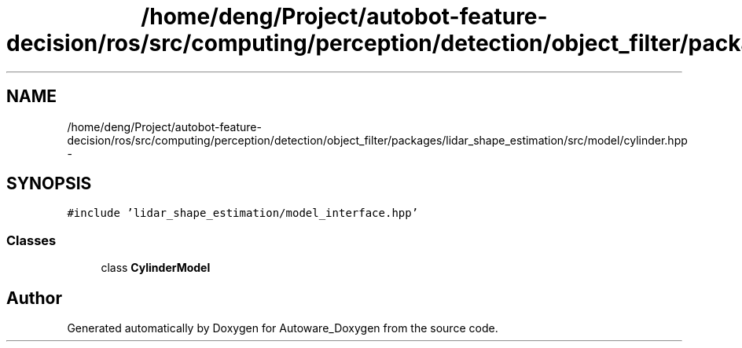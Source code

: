 .TH "/home/deng/Project/autobot-feature-decision/ros/src/computing/perception/detection/object_filter/packages/lidar_shape_estimation/src/model/cylinder.hpp" 3 "Fri May 22 2020" "Autoware_Doxygen" \" -*- nroff -*-
.ad l
.nh
.SH NAME
/home/deng/Project/autobot-feature-decision/ros/src/computing/perception/detection/object_filter/packages/lidar_shape_estimation/src/model/cylinder.hpp \- 
.SH SYNOPSIS
.br
.PP
\fC#include 'lidar_shape_estimation/model_interface\&.hpp'\fP
.br

.SS "Classes"

.in +1c
.ti -1c
.RI "class \fBCylinderModel\fP"
.br
.in -1c
.SH "Author"
.PP 
Generated automatically by Doxygen for Autoware_Doxygen from the source code\&.
